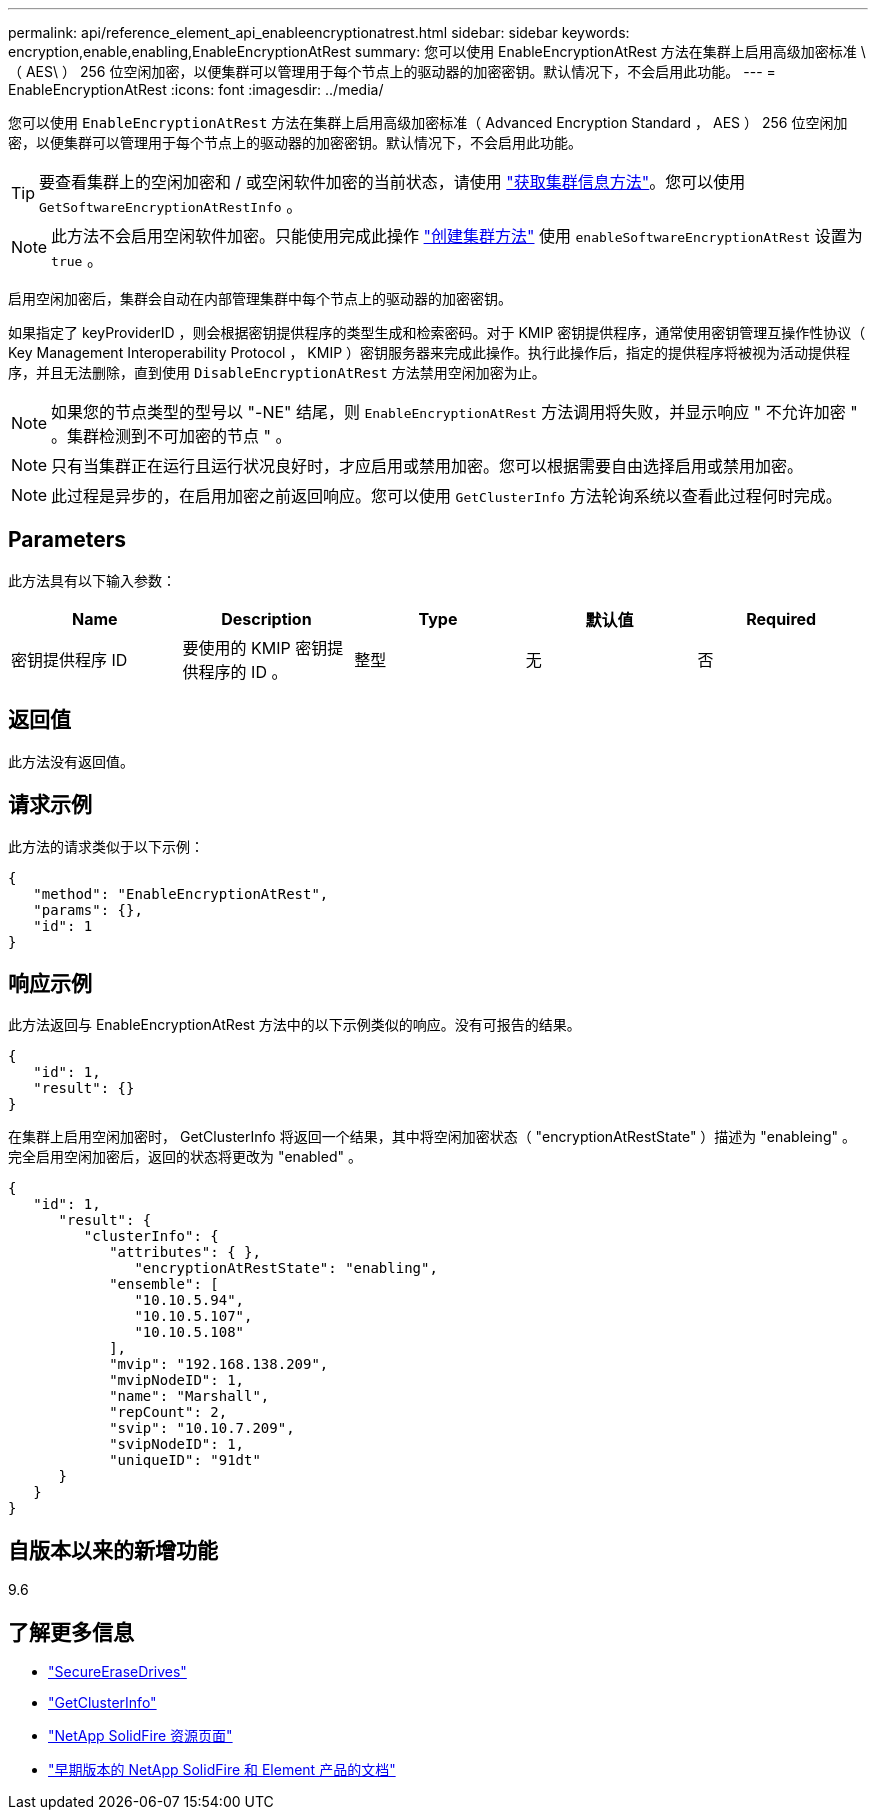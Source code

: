 ---
permalink: api/reference_element_api_enableencryptionatrest.html 
sidebar: sidebar 
keywords: encryption,enable,enabling,EnableEncryptionAtRest 
summary: 您可以使用 EnableEncryptionAtRest 方法在集群上启用高级加密标准 \ （ AES\ ） 256 位空闲加密，以便集群可以管理用于每个节点上的驱动器的加密密钥。默认情况下，不会启用此功能。 
---
= EnableEncryptionAtRest
:icons: font
:imagesdir: ../media/


[role="lead"]
您可以使用 `EnableEncryptionAtRest` 方法在集群上启用高级加密标准（ Advanced Encryption Standard ， AES ） 256 位空闲加密，以便集群可以管理用于每个节点上的驱动器的加密密钥。默认情况下，不会启用此功能。


TIP: 要查看集群上的空闲加密和 / 或空闲软件加密的当前状态，请使用 link:../api/reference_element_api_getclusterinfo["获取集群信息方法"^]。您可以使用 `GetSoftwareEncryptionAtRestInfo` 。


NOTE: 此方法不会启用空闲软件加密。只能使用完成此操作 link:../api/reference_element_api_createcluster.html["创建集群方法"^] 使用 `enableSoftwareEncryptionAtRest` 设置为 `true` 。

启用空闲加密后，集群会自动在内部管理集群中每个节点上的驱动器的加密密钥。

如果指定了 keyProviderID ，则会根据密钥提供程序的类型生成和检索密码。对于 KMIP 密钥提供程序，通常使用密钥管理互操作性协议（ Key Management Interoperability Protocol ， KMIP ）密钥服务器来完成此操作。执行此操作后，指定的提供程序将被视为活动提供程序，并且无法删除，直到使用 `DisableEncryptionAtRest` 方法禁用空闲加密为止。


NOTE: 如果您的节点类型的型号以 "-NE" 结尾，则 `EnableEncryptionAtRest` 方法调用将失败，并显示响应 " 不允许加密 " 。集群检测到不可加密的节点 " 。


NOTE: 只有当集群正在运行且运行状况良好时，才应启用或禁用加密。您可以根据需要自由选择启用或禁用加密。


NOTE: 此过程是异步的，在启用加密之前返回响应。您可以使用 `GetClusterInfo` 方法轮询系统以查看此过程何时完成。



== Parameters

此方法具有以下输入参数：

|===
| Name | Description | Type | 默认值 | Required 


 a| 
密钥提供程序 ID
 a| 
要使用的 KMIP 密钥提供程序的 ID 。
 a| 
整型
 a| 
无
 a| 
否

|===


== 返回值

此方法没有返回值。



== 请求示例

此方法的请求类似于以下示例：

[listing]
----
{
   "method": "EnableEncryptionAtRest",
   "params": {},
   "id": 1
}
----


== 响应示例

此方法返回与 EnableEncryptionAtRest 方法中的以下示例类似的响应。没有可报告的结果。

[listing]
----
{
   "id": 1,
   "result": {}
}
----
在集群上启用空闲加密时， GetClusterInfo 将返回一个结果，其中将空闲加密状态（ "encryptionAtRestState" ）描述为 "enableing" 。完全启用空闲加密后，返回的状态将更改为 "enabled" 。

[listing]
----
{
   "id": 1,
      "result": {
         "clusterInfo": {
            "attributes": { },
               "encryptionAtRestState": "enabling",
            "ensemble": [
               "10.10.5.94",
               "10.10.5.107",
               "10.10.5.108"
            ],
            "mvip": "192.168.138.209",
            "mvipNodeID": 1,
            "name": "Marshall",
            "repCount": 2,
            "svip": "10.10.7.209",
            "svipNodeID": 1,
            "uniqueID": "91dt"
      }
   }
}
----


== 自版本以来的新增功能

9.6

[discrete]
== 了解更多信息

* link:reference_element_api_secureerasedrives.html["SecureEraseDrives"]
* link:reference_element_api_getclusterinfo.html["GetClusterInfo"]
* https://www.netapp.com/data-storage/solidfire/documentation/["NetApp SolidFire 资源页面"^]
* https://docs.netapp.com/sfe-122/topic/com.netapp.ndc.sfe-vers/GUID-B1944B0E-B335-4E0B-B9F1-E960BF32AE56.html["早期版本的 NetApp SolidFire 和 Element 产品的文档"^]

